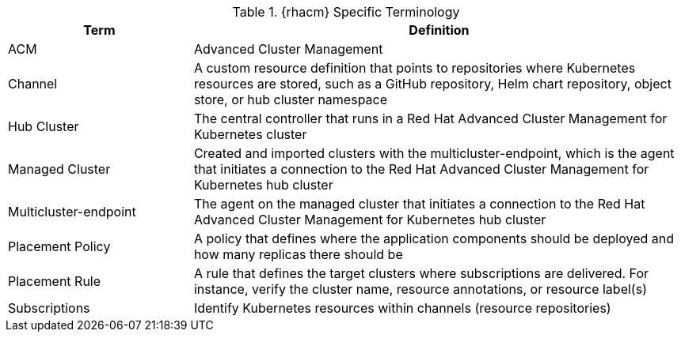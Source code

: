 .{rhacm} Specific Terminology
[cols="3,8",options=header]
|===
<|Term <|Definition

|ACM
|Advanced Cluster Management

|Channel
|A custom resource definition that points to repositories where Kubernetes resources are stored, such as a GitHub repository, Helm chart repository, object store, or hub cluster namespace

|Hub Cluster
|The central controller that runs in a Red Hat Advanced Cluster Management for Kubernetes cluster

|Managed Cluster
|Created and imported clusters with the multicluster-endpoint, which is the agent that initiates a connection to the Red Hat Advanced Cluster Management for Kubernetes hub cluster

|Multicluster-endpoint
|The agent on the managed cluster that initiates a connection to the Red Hat Advanced Cluster Management for Kubernetes hub cluster

|Placement Policy
|A policy that defines where the application components should be deployed and how many replicas there should be

|Placement Rule
|A rule that defines the target clusters where subscriptions are delivered. For instance, verify the cluster name, resource annotations, or resource label(s)

|Subscriptions
|Identify Kubernetes resources within channels (resource repositories)

|===

